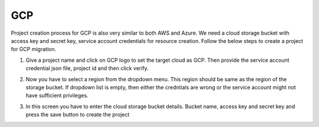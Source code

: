 GCP
---
Project creation process for GCP is also very similar to both AWS and Azure. We need a cloud storage bucket with access key and secret key,
service account credentials for resource creation. Follow the below steps to create a project for GCP migration.

1. Give a project name and click on GCP logo to set the target cloud as GCP. Then provide the service account credential json file, 
   project id and then click verify.

   .. image:: images/gcp_project-1.png
      :width: 600   

2. Now you have to select a region from the dropdown menu. This region should be same as the region of the storage bucket. If dropdown list
   is empty, then either the credntials are wrong or the service account might not have sufficient privileges.

   .. image:: images/gcp_project-2.png
      :width: 600

3. In this screen you have to enter the cloud storage bucket details. Bucket name, access key and secret key and press the save button
   to create the project

   .. image:: images/gcp_project-3.png
      :width: 600